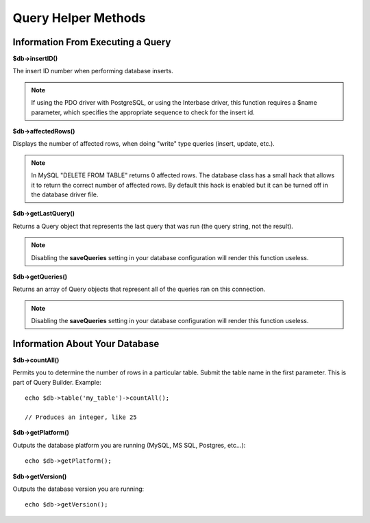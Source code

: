####################
Query Helper Methods
####################

Information From Executing a Query
==================================

**$db->insertID()**

The insert ID number when performing database inserts.

.. note:: If using the PDO driver with PostgreSQL, or using the Interbase
	driver, this function requires a $name parameter, which specifies the 
	appropriate sequence to check for the insert id.

**$db->affectedRows()**

Displays the number of affected rows, when doing "write" type queries
(insert, update, etc.).

.. note:: In MySQL "DELETE FROM TABLE" returns 0 affected rows. The database
	class has a small hack that allows it to return the correct number of
	affected rows. By default this hack is enabled but it can be turned off
	in the database driver file.

**$db->getLastQuery()**

Returns a Query object that represents the last query that was run (the query string, not the result).


.. note:: Disabling the **saveQueries** setting in your database
	configuration will render this function useless.

**$db->getQueries()**

Returns an array of Query objects that represent all of the queries ran on this connection.

.. note:: Disabling the **saveQueries** setting in your database
	configuration will render this function useless.

Information About Your Database
===============================

**$db->countAll()**

Permits you to determine the number of rows in a particular table.
Submit the table name in the first parameter. This is part of Query Builder.
Example::

	echo $db->table('my_table')->countAll();
	
	// Produces an integer, like 25

**$db->getPlatform()**

Outputs the database platform you are running (MySQL, MS SQL, Postgres,
etc...)::

	echo $db->getPlatform();

**$db->getVersion()**

Outputs the database version you are running::

	echo $db->getVersion();
